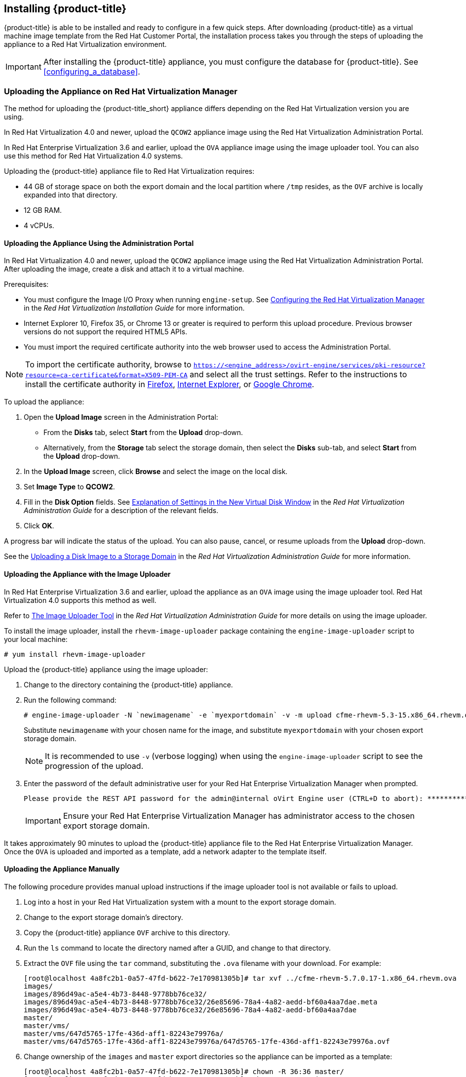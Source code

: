 [[installing-cloudforms]]
== Installing {product-title}

{product-title} is able to be installed and ready to configure in a few quick steps. After downloading {product-title} as a virtual machine image template from the Red Hat Customer Portal, the installation process takes you through the steps of uploading the appliance to a Red Hat Virtualization environment.

[IMPORTANT]
=====
After installing the {product-title} appliance, you must configure the database for {product-title}. See xref:configuring_a_database[].
=====

ifdef::miq[]
[[obtaining-the-appliance]]
=== Obtaining the appliance

. In a browser, navigate to link:manageiq.org/download[].
. Select *Red Hat Virtualization* from the *--Choose your platform--* list.
. Select *Stable (fine-2)* from the *--Choose a release--* list.
. Follow the instructions to download the appliance.
endif::miq[]

ifdef::cfme[]
[[obtaining-the-appliance]]
=== Obtaining the Appliance

. Go to link:https://access.redhat.com[access.redhat.com] and log in to the Red Hat Customer Portal using your customer account details.
. Click *Downloads* in the menu bar.
. Click *A-Z* to sort the product downloads alphabetically.
. Click menu:Red Hat CloudForms[Download Latest] to access the product download page.
. From the list of installers and images, select the *CFME Red Hat Virtual Appliance* download link.
endif::cfme[]

[[uploading-the-appliance-on-red-hat-virtualization-manager]]
=== Uploading the Appliance on Red Hat Virtualization Manager

The method for uploading the {product-title_short} appliance differs depending on the Red Hat Virtualization version you are using.

In Red Hat Virtualization 4.0 and newer, upload the `QCOW2` appliance image using the Red Hat Virtualization Administration Portal.

In Red Hat Enterprise Virtualization 3.6 and earlier, upload the `OVA` appliance image using the image uploader tool. You can also use this method for Red Hat Virtualization 4.0 systems.

Uploading the {product-title} appliance file to Red Hat Virtualization requires:

* 44 GB of storage space on both the export domain and the local partition where `/tmp` resides, as the `OVF` archive is locally expanded into that directory.
* 12 GB RAM.
* 4 vCPUs.


[[uploading-the-appliance-using-the-admin-portal]]
==== Uploading the Appliance Using the Administration Portal

In Red Hat Virtualization 4.0 and newer, upload the `QCOW2` appliance image using the Red Hat Virtualization Administration Portal.
After uploading the image, create a disk and attach it to a virtual machine.

.Prerequisites:

* You must configure the Image I/O Proxy when running `engine-setup`. See https://access.redhat.com/documentation/en/red-hat-virtualization/4.1/paged/installation-guide/33-configuring-the-red-hat-virtualization-manager[Configuring the Red Hat Virtualization Manager] in the  _Red Hat Virtualization Installation Guide_ for more information.
* Internet Explorer 10, Firefox 35, or Chrome 13 or greater is required to perform this upload procedure. Previous browser versions do not support the required HTML5 APIs.
* You must import the required certificate authority into the web browser used to access the Administration Portal.

[NOTE]
====
To import the certificate authority, browse to `https://<engine_address>/ovirt-engine/services/pki-resource?resource=ca-certificate&format=X509-PEM-CA` and select all the trust settings. Refer to the instructions to install the certificate authority in https://access.redhat.com/solutions/95103[Firefox], https://access.redhat.com/solutions/17864[Internet Explorer], or https://access.redhat.com/solutions/1168383[Google Chrome].
====

To upload the appliance:

. Open the *Upload Image* screen in the Administration Portal:
* From the *Disks* tab, select *Start* from the *Upload* drop-down.
* Alternatively, from the *Storage* tab select the storage domain, then select the *Disks* sub-tab, and select *Start* from the *Upload* drop-down.
. In the *Upload Image* screen, click *Browse* and select the image on the local disk.
. Set *Image Type* to *QCOW2*.
. Fill in the *Disk Option* fields. See https://access.redhat.com/documentation/en-us/red_hat_virtualization/4.1-beta/html-single/administration_guide/#Add_Virtual_Disk_dialogue_entries[Explanation of Settings in the New Virtual Disk Window] in the _Red Hat Virtualization Administration Guide_ for a description of the relevant fields.
. Click *OK*.

A progress bar will indicate the status of the upload. You can also pause, cancel, or resume uploads from the *Upload* drop-down.

See the https://access.redhat.com/documentation/en-us/red_hat_virtualization/4.1-beta/html-single/administration_guide/#Uploading_a_Disk_Image_to_a_Storage_Domain[Uploading a Disk Image to a Storage Domain] in the _Red Hat Virtualization Administration Guide_ for more information.


[[uploading-the-appliance-with-the-image-uploader]]
==== Uploading the Appliance with the Image Uploader

In Red Hat Enterprise Virtualization 3.6 and earlier, upload the appliance as an `OVA` image using the image uploader tool. Red Hat Virtualization 4.0 supports this method as well.

Refer to
https://access.redhat.com/documentation/en-us/red_hat_virtualization/4.1-beta/html-single/administration_guide/#sect-The_Image_Uploader_Tool[The Image Uploader Tool] in the _Red Hat Virtualization Administration Guide_ for more details on using the image uploader.

To install the image uploader, install the `rhevm-image-uploader` package containing the `engine-image-uploader` script to your local machine:

----
# yum install rhevm-image-uploader
----


Upload the {product-title} appliance using the image uploader:

. Change to the directory containing the {product-title} appliance.
. Run the following command:
+
----
# engine-image-uploader -N `newimagename` -e `myexportdomain` -v -m upload cfme-rhevm-5.3-15.x86_64.rhevm.ova
----
+
Substitute `newimagename` with your chosen name for the image, and substitute `myexportdomain` with your chosen export storage domain.
+
====
[NOTE]
It is recommended to use `-v` (verbose logging) when using the `engine-image-uploader` script to see the progression of the upload.
====
+
. Enter the password of the default administrative user for your Red Hat Enterprise Virtualization Manager when prompted.
+
----
Please provide the REST API password for the admin@internal oVirt Engine user (CTRL+D to abort): **********
----
+

[IMPORTANT]
====
Ensure your Red Hat Enterprise Virtualization Manager has administrator access to the chosen export storage domain.
====

It takes approximately 90 minutes to upload the {product-title} appliance file to the Red Hat Enterprise Virtualization Manager. Once the `OVA` is uploaded and imported as a template, add a network adapter to the template itself.


[[uploading-the-appliance-manually]]
==== Uploading the Appliance Manually

The following procedure provides manual upload instructions if the image uploader tool is not available or fails to upload.

. Log into a host in your Red Hat Virtualization system with a mount to the export storage domain.
. Change to the export storage domain's directory.
. Copy the {product-title} appliance `OVF` archive to this directory.
. Run the `ls` command to locate the directory named after a GUID, and change to that directory.
. Extract the `OVF` file using the `tar` command, substituting the `.ova` filename with your download. For example:
+
----
[root@localhost 4a8fc2b1-0a57-47fd-b622-7e170981305b]# tar xvf ../cfme-rhevm-5.7.0.17-1.x86_64.rhevm.ova
images/
images/896d49ac-a5e4-4b73-8448-9778bb76ce32/
images/896d49ac-a5e4-4b73-8448-9778bb76ce32/26e85696-78a4-4a82-aedd-bf60a4aa7dae.meta
images/896d49ac-a5e4-4b73-8448-9778bb76ce32/26e85696-78a4-4a82-aedd-bf60a4aa7dae
master/
master/vms/
master/vms/647d5765-17fe-436d-aff1-82243e79976a/
master/vms/647d5765-17fe-436d-aff1-82243e79976a/647d5765-17fe-436d-aff1-82243e79976a.ovf
----
+
. Change ownership of the `images` and `master` export directories so the appliance can be imported as a template:
+
----
[root@localhost 4a8fc2b1-0a57-47fd-b622-7e170981305b]# chown -R 36:36 master/
[root@localhost 4a8fc2b1-0a57-47fd-b622-7e170981305b]# chown -R 36:36 images/
----
+

The Red Hat Virtualization export domain shows the {product-title} appliance in the administration portal.


[[running]]
=== Running {product-title}

After uploading the appliance to the export storage domain, import it as a template and create a virtual machine. 
//Use the following procedure as a guide.

. Import the appliance image from the export storage domain as a template in a Red Hat Virtualization data storage domain: 
.. Click the *Storage* tab, then select the export storage domain you uploaded the image to.
.. From the details pane, click the *Template Import* tab, and select the image (`newimagename`) you uploaded.
.. Click *Import*, and specify the *Cluster* and *CPU Profile* as desired.
.. Click *OK*.
+
You can check the import status on the *Events* tab. See https://access.redhat.com/documentation/en-us/red_hat_virtualization/4.1-beta/html-single/virtual_machine_management_guide/#sect-Exporting_and_Importing_Virtual_Machines_and_Templates[Exporting and Importing Virtual Machines and Templates] in the Red Hat Virtualization _Virtual Machine Management Guide_ for additional information.
+
. Check if the template has a network interface (NIC). If the template does not include one, create a NIC for it:
.. From the *Templates* tab, select the template you imported to view its details.
.. From the details pane, click the *Network Interfaces* tab to check if a NIC is listed. If there is an existing NIC, continue to the next step. If no existing NIC is shown:
... Create a NIC by clicking *New* in the *Network Interfaces* tab.  
... In the *New Network Interface* dialog, specify any values as desired or leave the defaults. 
... Click *OK*.
+
The new NIC shows in the *Network Interfaces* tab.
+
. Create a new virtual machine using the {product-title} appliance template as a basis:
.. From the *Templates* tab, select the {product-title_short} template.
.. Click *New VM* to open the *New Virtual Machine* dialog. 
.. Specify a name for the virtual machine, and any other details as desired. 
.. Click *OK*.
+
The virtual machine is created. To view the virtual machine, select the data center, then the *Virtual Machines* tab to view a list of all virtual machines.
. Add a database disk if you are hosting the database on the same machine as the appliance:
//From BZ1411114 - “how big?  Thin or thick provisioned?  (Anything else to consider?)
.. To add a disk, select your virtual machine from the *Virtual Machines* tab.
.. From the details pane, click the *Disks* tab. 
.. Click *New* to open the *New Virtual Disk* dialog.
.. Specify a *Size* in GB for the disk that allows sufficient space for your database. See https://access.redhat.com/documentation/en-us/red_hat_cloudforms/4.2/html/deployment_planning_guide/introduction#database-requirements[Database Requirements] in the _Deployment Planning Guide_ for size considerations.
.. Set the *Allocation Policy* to `Preallocated` (thick provisioning) for best performance.
.. Specify any other values as desired.
.. Click *OK* to create the disk.
. To start the {product-title} appliance, select the virtual machine from the *Virtual Machines* tab and click image:greentriangle.png[] (*Run*). 

Your Red Hat Virtualization environment now contains a running {product-title} appliance.

